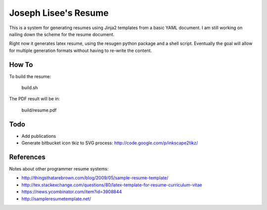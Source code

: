 Joseph Lisee's Resume
======================

This is a system for generating resumes using Jinja2 templates from a
basic YAML document.  I am still working on nailing down the scheme
for the resume document.

Right now it generates latex resume, using the resugen python package
and a shell script.  Eventually the goal will allow for multiple
generation formats without having to re-write the content.


How To
-------

To build the resume:

    build.sh

The PDF result will be in:

    build/resume.pdf


Todo
-----

* Add publications
* Generate bitbucket icon tkiz to SVG process: http://code.google.com/p/inkscape2tikz/


References
-----------

Notes about other programmer resume systems:

* http://thingsthatarebrown.com/blog/2009/05/sample-resume-template/
* http://tex.stackexchange.com/questions/80/latex-template-for-resume-curriculum-vitae
* https://news.ycombinator.com/item?id=3908844
* http://sampleresumetemplate.net/
